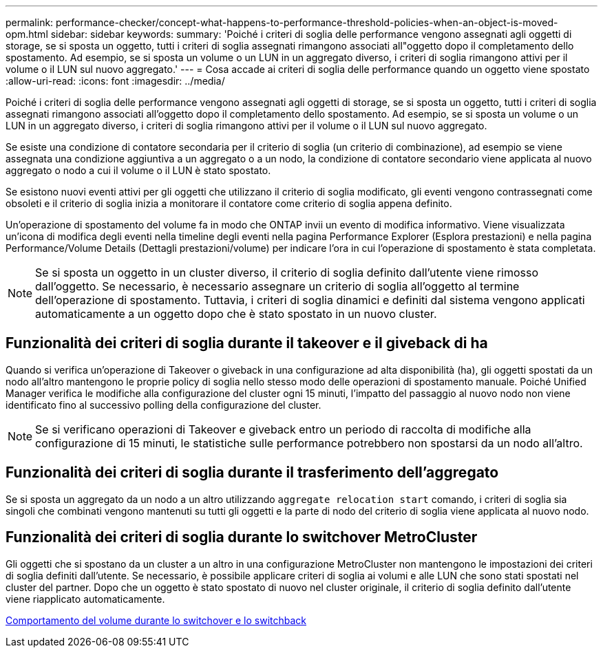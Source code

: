 ---
permalink: performance-checker/concept-what-happens-to-performance-threshold-policies-when-an-object-is-moved-opm.html 
sidebar: sidebar 
keywords:  
summary: 'Poiché i criteri di soglia delle performance vengono assegnati agli oggetti di storage, se si sposta un oggetto, tutti i criteri di soglia assegnati rimangono associati all"oggetto dopo il completamento dello spostamento. Ad esempio, se si sposta un volume o un LUN in un aggregato diverso, i criteri di soglia rimangono attivi per il volume o il LUN sul nuovo aggregato.' 
---
= Cosa accade ai criteri di soglia delle performance quando un oggetto viene spostato
:allow-uri-read: 
:icons: font
:imagesdir: ../media/


[role="lead"]
Poiché i criteri di soglia delle performance vengono assegnati agli oggetti di storage, se si sposta un oggetto, tutti i criteri di soglia assegnati rimangono associati all'oggetto dopo il completamento dello spostamento. Ad esempio, se si sposta un volume o un LUN in un aggregato diverso, i criteri di soglia rimangono attivi per il volume o il LUN sul nuovo aggregato.

Se esiste una condizione di contatore secondaria per il criterio di soglia (un criterio di combinazione), ad esempio se viene assegnata una condizione aggiuntiva a un aggregato o a un nodo, la condizione di contatore secondario viene applicata al nuovo aggregato o nodo a cui il volume o il LUN è stato spostato.

Se esistono nuovi eventi attivi per gli oggetti che utilizzano il criterio di soglia modificato, gli eventi vengono contrassegnati come obsoleti e il criterio di soglia inizia a monitorare il contatore come criterio di soglia appena definito.

Un'operazione di spostamento del volume fa in modo che ONTAP invii un evento di modifica informativo. Viene visualizzata un'icona di modifica degli eventi nella timeline degli eventi nella pagina Performance Explorer (Esplora prestazioni) e nella pagina Performance/Volume Details (Dettagli prestazioni/volume) per indicare l'ora in cui l'operazione di spostamento è stata completata.

[NOTE]
====
Se si sposta un oggetto in un cluster diverso, il criterio di soglia definito dall'utente viene rimosso dall'oggetto. Se necessario, è necessario assegnare un criterio di soglia all'oggetto al termine dell'operazione di spostamento. Tuttavia, i criteri di soglia dinamici e definiti dal sistema vengono applicati automaticamente a un oggetto dopo che è stato spostato in un nuovo cluster.

====


== Funzionalità dei criteri di soglia durante il takeover e il giveback di ha

Quando si verifica un'operazione di Takeover o giveback in una configurazione ad alta disponibilità (ha), gli oggetti spostati da un nodo all'altro mantengono le proprie policy di soglia nello stesso modo delle operazioni di spostamento manuale. Poiché Unified Manager verifica le modifiche alla configurazione del cluster ogni 15 minuti, l'impatto del passaggio al nuovo nodo non viene identificato fino al successivo polling della configurazione del cluster.

[NOTE]
====
Se si verificano operazioni di Takeover e giveback entro un periodo di raccolta di modifiche alla configurazione di 15 minuti, le statistiche sulle performance potrebbero non spostarsi da un nodo all'altro.

====


== Funzionalità dei criteri di soglia durante il trasferimento dell'aggregato

Se si sposta un aggregato da un nodo a un altro utilizzando `aggregate relocation start` comando, i criteri di soglia sia singoli che combinati vengono mantenuti su tutti gli oggetti e la parte di nodo del criterio di soglia viene applicata al nuovo nodo.



== Funzionalità dei criteri di soglia durante lo switchover MetroCluster

Gli oggetti che si spostano da un cluster a un altro in una configurazione MetroCluster non mantengono le impostazioni dei criteri di soglia definiti dall'utente. Se necessario, è possibile applicare criteri di soglia ai volumi e alle LUN che sono stati spostati nel cluster del partner. Dopo che un oggetto è stato spostato di nuovo nel cluster originale, il criterio di soglia definito dall'utente viene riapplicato automaticamente.

xref:concept-volume-behavior-during-switchover-and-switchback.adoc[Comportamento del volume durante lo switchover e lo switchback]
